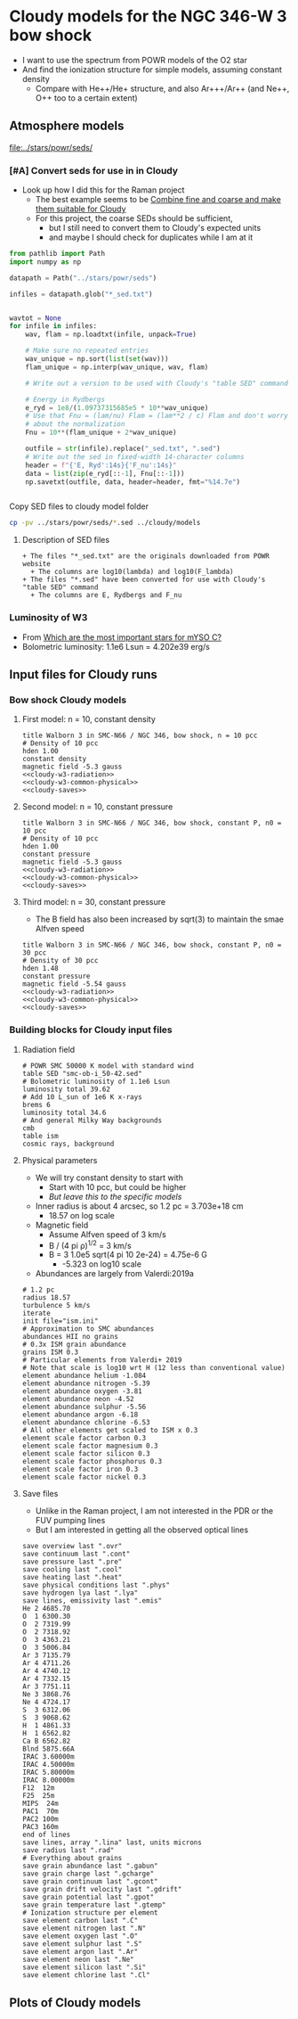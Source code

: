 * Cloudy models for the NGC 346-W 3 bow shock
+ I want to use the spectrum from POWR models of the O2 star
+ And find the ionization structure for simple models, assuming constant density
  + Compare with He++/He+ structure, and also Ar+++/Ar++ (and Ne++, O++ too to a certain extent)


** Atmosphere models
[[file:../stars/powr/seds/]]

*** [#A] Convert seds for use in in Cloudy
+ Look up how I did this for the Raman project
  + The best example seems to be [[id:534BA570-96A5-4014-9FFF-8450B46BFA0A][Combine fine and coarse and make them suitable for Cloudy]]
  + For this project, the coarse SEDs should be sufficient,
    + but I still need to convert them to Cloudy's expected units
    + and maybe I should check for duplicates while I am at it


#+begin_src python
  from pathlib import Path
  import numpy as np

  datapath = Path("../stars/powr/seds")

  infiles = datapath.glob("*_sed.txt")


  wavtot = None
  for infile in infiles:
      wav, flam = np.loadtxt(infile, unpack=True)

      # Make sure no repeated entries
      wav_unique = np.sort(list(set(wav)))
      flam_unique = np.interp(wav_unique, wav, flam)

      # Write out a version to be used with Cloudy's "table SED" command

      # Energy in Rydbergs
      e_ryd = 1e8/(1.09737315685e5 * 10**wav_unique)
      # Use that Fnu = (lam/nu) Flam = (lam**2 / c) Flam and don't worry
      # about the normalization
      Fnu = 10**(flam_unique + 2*wav_unique)

      outfile = str(infile).replace("_sed.txt", ".sed")
      # Write out the sed in fixed-width 14-character columns
      header = f"{'E, Ryd':14s}{'F_nu':14s}"
      data = list(zip(e_ryd[::-1], Fnu[::-1]))
      np.savetxt(outfile, data, header=header, fmt="%14.7e")


#+end_src

#+RESULTS:
: None

Copy SED files to cloudy model folder

#+begin_src sh :results verbatim
cp -pv ../stars/powr/seds/*.sed ../cloudy/models
#+end_src

#+RESULTS:
: ../stars/powr/seds/smc-ob-i_49-42.sed -> ../cloudy/models/smc-ob-i_49-42.sed
: ../stars/powr/seds/smc-ob-i_50-42.sed -> ../cloudy/models/smc-ob-i_50-42.sed
: ../stars/powr/seds/smc-ob-ii_49-42.sed -> ../cloudy/models/smc-ob-ii_49-42.sed
: ../stars/powr/seds/smc-ob-ii_50-42.sed -> ../cloudy/models/smc-ob-ii_50-42.sed
: ../stars/powr/seds/smc-ob-iii_49-42.sed -> ../cloudy/models/smc-ob-iii_49-42.sed
: ../stars/powr/seds/smc-ob-iii_50-42.sed -> ../cloudy/models/smc-ob-iii_50-42.sed

**** Description of SED files
#+begin_src text :tangle ../stars/powr/seds/README 
  + The files "*_sed.txt" are the originals downloaded from POWR website
    + The columns are log10(lambda) and log10(F_lambda)
  + The files "*.sed" have been converted for use with Cloudy's "table SED" command
    + The columns are E, Rydbergs and F_nu
#+end_src

*** Luminosity of W3
+ From [[id:903F97D6-AF67-4C78-8011-C7DDD449B546][Which are the most important stars for mYSO C?]]
+ Bolometric luminosity: 1.1e6 Lsun = 4.202e39 erg/s
** Input files for Cloudy runs
*** Bow shock Cloudy models
**** First model: n = 10, constant density
#+begin_src cloudy-input :noweb yes :tangle ../cloudy/models/w3-n010.in
  title Walborn 3 in SMC-N66 / NGC 346, bow shock, n = 10 pcc
  # Density of 10 pcc
  hden 1.00
  constant density
  magnetic field -5.3 gauss
  <<cloudy-w3-radiation>>
  <<cloudy-w3-common-physical>>
  <<cloudy-saves>>
#+end_src


**** Second model: n = 10, constant pressure
#+begin_src cloudy-input :noweb yes :tangle ../cloudy/models/w3-n010-p.in
  title Walborn 3 in SMC-N66 / NGC 346, bow shock, constant P, n0 = 10 pcc
  # Density of 10 pcc
  hden 1.00
  constant pressure
  magnetic field -5.3 gauss
  <<cloudy-w3-radiation>>
  <<cloudy-w3-common-physical>>
  <<cloudy-saves>>
#+end_src

**** Third model: n = 30, constant pressure
+ The B field has also been increased by sqrt(3) to maintain the smae Alfven speed
#+begin_src cloudy-input :noweb yes :tangle ../cloudy/models/w3-n030-p.in
  title Walborn 3 in SMC-N66 / NGC 346, bow shock, constant P, n0 = 30 pcc
  # Density of 30 pcc
  hden 1.48
  constant pressure
  magnetic field -5.54 gauss
  <<cloudy-w3-radiation>>
  <<cloudy-w3-common-physical>>
  <<cloudy-saves>>
#+end_src




*** Building blocks for Cloudy input files
**** Radiation field
#+name: cloudy-w3-radiation
#+begin_src cloudy-input
  # POWR SMC 50000 K model with standard wind 
  table SED "smc-ob-i_50-42.sed"
  # Bolometric luminosity of 1.1e6 Lsun
  luminosity total 39.62
  # Add 10 L_sun of 1e6 K x-rays
  brems 6
  luminosity total 34.6
  # And general Milky Way backgrounds
  cmb
  table ism
  cosmic rays, background
#+end_src
**** Physical parameters
+ We will try constant density to start with
  + Start with 10 pcc, but could be higher
  + /But leave this to the specific models/
+ Inner radius is about 4 arcsec, so 1.2 pc = 3.703e+18 cm
  + 18.57 on log scale
+ Magnetic field
  + Assume Alfven speed of 3 km/s
  + B / (4 pi \rho)^{1/2} = 3 km/s
  + B = 3 1.0e5 sqrt(4 pi 10 2e-24) = 4.75e-6 G
    + -5.323 on log10 scale
+ Abundances are largely from Valerdi:2019a
#+name: cloudy-w3-common-physical
#+begin_src cloudy-input
  # 1.2 pc
  radius 18.57
  turbulence 5 km/s
  iterate
  init file="ism.ini"
  # Approximation to SMC abundances
  abundances HII no grains
  # 0.3x ISM grain abundance
  grains ISM 0.3
  # Particular elements from Valerdi+ 2019
  # Note that scale is log10 wrt H (12 less than conventional value)
  element abundance helium -1.084
  element abundance nitrogen -5.39
  element abundance oxygen -3.81
  element abundance neon -4.52
  element abundance sulphur -5.56
  element abundance argon -6.18
  element abundance chlorine -6.53
  # All other elements get scaled to ISM x 0.3
  element scale factor carbon 0.3
  element scale factor magnesium 0.3
  element scale factor silicon 0.3
  element scale factor phosphorus 0.3
  element scale factor iron 0.3
  element scale factor nickel 0.3
#+end_src
**** Save files
+ Unlike in the Raman project, I am not interested in the PDR or the FUV pumping lines
+ But I am interested in getting all the observed optical lines
#+name: cloudy-saves
#+begin_src cloudy-input
  save overview last ".ovr"
  save continuum last ".cont"
  save pressure last ".pre"
  save cooling last ".cool"
  save heating last ".heat"
  save physical conditions last ".phys"
  save hydrogen lya last ".lya" 
  save lines, emissivity last ".emis"
  He 2 4685.70
  O  1 6300.30
  O  2 7319.99
  O  2 7318.92
  O  3 4363.21
  O  3 5006.84
  Ar 3 7135.79
  Ar 4 4711.26
  Ar 4 4740.12
  Ar 4 7332.15
  Ar 3 7751.11
  Ne 3 3868.76
  Ne 4 4724.17
  S  3 6312.06
  S  3 9068.62
  H  1 4861.33
  H  1 6562.82
  Ca B 6562.82
  Blnd 5875.66A
  IRAC 3.60000m
  IRAC 4.50000m
  IRAC 5.80000m
  IRAC 8.00000m
  F12  12m 
  F25  25m
  MIPS  24m 
  PAC1  70m
  PAC2 100m
  PAC3 160m
  end of lines
  save lines, array ".lina" last, units microns
  save radius last ".rad"
  # Everything about grains
  save grain abundance last ".gabun"
  save grain charge last ".gcharge"
  save grain continuum last ".gcont"
  save grain drift velocity last ".gdrift"
  save grain potential last ".gpot"
  save grain temperature last ".gtemp"
  # Ionization structure per element
  save element carbon last ".C"
  save element nitrogen last ".N"
  save element oxygen last ".O"
  save element sulphur last ".S"
  save element argon last ".Ar"
  save element neon last ".Ne"
  save element silicon last ".Si"
  save element chlorine last ".Cl"
#+end_src
** Plots of Cloudy models



